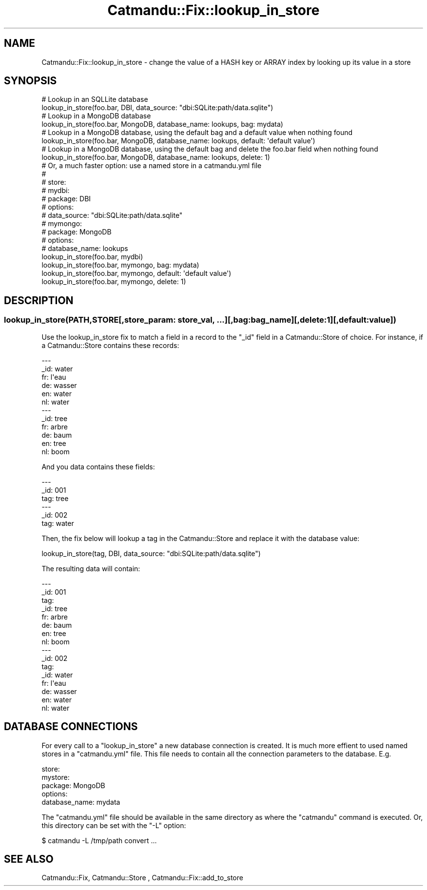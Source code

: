 .\" Automatically generated by Pod::Man 4.14 (Pod::Simple 3.40)
.\"
.\" Standard preamble:
.\" ========================================================================
.de Sp \" Vertical space (when we can't use .PP)
.if t .sp .5v
.if n .sp
..
.de Vb \" Begin verbatim text
.ft CW
.nf
.ne \\$1
..
.de Ve \" End verbatim text
.ft R
.fi
..
.\" Set up some character translations and predefined strings.  \*(-- will
.\" give an unbreakable dash, \*(PI will give pi, \*(L" will give a left
.\" double quote, and \*(R" will give a right double quote.  \*(C+ will
.\" give a nicer C++.  Capital omega is used to do unbreakable dashes and
.\" therefore won't be available.  \*(C` and \*(C' expand to `' in nroff,
.\" nothing in troff, for use with C<>.
.tr \(*W-
.ds C+ C\v'-.1v'\h'-1p'\s-2+\h'-1p'+\s0\v'.1v'\h'-1p'
.ie n \{\
.    ds -- \(*W-
.    ds PI pi
.    if (\n(.H=4u)&(1m=24u) .ds -- \(*W\h'-12u'\(*W\h'-12u'-\" diablo 10 pitch
.    if (\n(.H=4u)&(1m=20u) .ds -- \(*W\h'-12u'\(*W\h'-8u'-\"  diablo 12 pitch
.    ds L" ""
.    ds R" ""
.    ds C` ""
.    ds C' ""
'br\}
.el\{\
.    ds -- \|\(em\|
.    ds PI \(*p
.    ds L" ``
.    ds R" ''
.    ds C`
.    ds C'
'br\}
.\"
.\" Escape single quotes in literal strings from groff's Unicode transform.
.ie \n(.g .ds Aq \(aq
.el       .ds Aq '
.\"
.\" If the F register is >0, we'll generate index entries on stderr for
.\" titles (.TH), headers (.SH), subsections (.SS), items (.Ip), and index
.\" entries marked with X<> in POD.  Of course, you'll have to process the
.\" output yourself in some meaningful fashion.
.\"
.\" Avoid warning from groff about undefined register 'F'.
.de IX
..
.nr rF 0
.if \n(.g .if rF .nr rF 1
.if (\n(rF:(\n(.g==0)) \{\
.    if \nF \{\
.        de IX
.        tm Index:\\$1\t\\n%\t"\\$2"
..
.        if !\nF==2 \{\
.            nr % 0
.            nr F 2
.        \}
.    \}
.\}
.rr rF
.\"
.\" Accent mark definitions (@(#)ms.acc 1.5 88/02/08 SMI; from UCB 4.2).
.\" Fear.  Run.  Save yourself.  No user-serviceable parts.
.    \" fudge factors for nroff and troff
.if n \{\
.    ds #H 0
.    ds #V .8m
.    ds #F .3m
.    ds #[ \f1
.    ds #] \fP
.\}
.if t \{\
.    ds #H ((1u-(\\\\n(.fu%2u))*.13m)
.    ds #V .6m
.    ds #F 0
.    ds #[ \&
.    ds #] \&
.\}
.    \" simple accents for nroff and troff
.if n \{\
.    ds ' \&
.    ds ` \&
.    ds ^ \&
.    ds , \&
.    ds ~ ~
.    ds /
.\}
.if t \{\
.    ds ' \\k:\h'-(\\n(.wu*8/10-\*(#H)'\'\h"|\\n:u"
.    ds ` \\k:\h'-(\\n(.wu*8/10-\*(#H)'\`\h'|\\n:u'
.    ds ^ \\k:\h'-(\\n(.wu*10/11-\*(#H)'^\h'|\\n:u'
.    ds , \\k:\h'-(\\n(.wu*8/10)',\h'|\\n:u'
.    ds ~ \\k:\h'-(\\n(.wu-\*(#H-.1m)'~\h'|\\n:u'
.    ds / \\k:\h'-(\\n(.wu*8/10-\*(#H)'\z\(sl\h'|\\n:u'
.\}
.    \" troff and (daisy-wheel) nroff accents
.ds : \\k:\h'-(\\n(.wu*8/10-\*(#H+.1m+\*(#F)'\v'-\*(#V'\z.\h'.2m+\*(#F'.\h'|\\n:u'\v'\*(#V'
.ds 8 \h'\*(#H'\(*b\h'-\*(#H'
.ds o \\k:\h'-(\\n(.wu+\w'\(de'u-\*(#H)/2u'\v'-.3n'\*(#[\z\(de\v'.3n'\h'|\\n:u'\*(#]
.ds d- \h'\*(#H'\(pd\h'-\w'~'u'\v'-.25m'\f2\(hy\fP\v'.25m'\h'-\*(#H'
.ds D- D\\k:\h'-\w'D'u'\v'-.11m'\z\(hy\v'.11m'\h'|\\n:u'
.ds th \*(#[\v'.3m'\s+1I\s-1\v'-.3m'\h'-(\w'I'u*2/3)'\s-1o\s+1\*(#]
.ds Th \*(#[\s+2I\s-2\h'-\w'I'u*3/5'\v'-.3m'o\v'.3m'\*(#]
.ds ae a\h'-(\w'a'u*4/10)'e
.ds Ae A\h'-(\w'A'u*4/10)'E
.    \" corrections for vroff
.if v .ds ~ \\k:\h'-(\\n(.wu*9/10-\*(#H)'\s-2\u~\d\s+2\h'|\\n:u'
.if v .ds ^ \\k:\h'-(\\n(.wu*10/11-\*(#H)'\v'-.4m'^\v'.4m'\h'|\\n:u'
.    \" for low resolution devices (crt and lpr)
.if \n(.H>23 .if \n(.V>19 \
\{\
.    ds : e
.    ds 8 ss
.    ds o a
.    ds d- d\h'-1'\(ga
.    ds D- D\h'-1'\(hy
.    ds th \o'bp'
.    ds Th \o'LP'
.    ds ae ae
.    ds Ae AE
.\}
.rm #[ #] #H #V #F C
.\" ========================================================================
.\"
.IX Title "Catmandu::Fix::lookup_in_store 3"
.TH Catmandu::Fix::lookup_in_store 3 "2020-07-11" "perl v5.32.0" "User Contributed Perl Documentation"
.\" For nroff, turn off justification.  Always turn off hyphenation; it makes
.\" way too many mistakes in technical documents.
.if n .ad l
.nh
.SH "NAME"
Catmandu::Fix::lookup_in_store \- change the value of a HASH key or ARRAY index
by looking up its value in a store
.SH "SYNOPSIS"
.IX Header "SYNOPSIS"
.Vb 2
\&   # Lookup in an SQLLite database
\&   lookup_in_store(foo.bar, DBI, data_source: "dbi:SQLite:path/data.sqlite")
\&
\&   # Lookup in a MongoDB database
\&   lookup_in_store(foo.bar, MongoDB, database_name: lookups, bag: mydata)
\&
\&   # Lookup in a MongoDB database, using the default bag and a default value when nothing found
\&   lookup_in_store(foo.bar, MongoDB, database_name: lookups, default: \*(Aqdefault value\*(Aq)
\&
\&   # Lookup in a MongoDB database, using the default bag and delete the foo.bar field when nothing found
\&   lookup_in_store(foo.bar, MongoDB, database_name: lookups, delete: 1)
\&
\&   # Or, a much faster option: use a named store in a catmandu.yml file
\&   #
\&   # store:
\&   #  mydbi:
\&   #    package: DBI
\&   #    options:
\&   #      data_source: "dbi:SQLite:path/data.sqlite"
\&   #  mymongo:
\&   #    package: MongoDB
\&   #    options:
\&   #      database_name: lookups
\&   lookup_in_store(foo.bar, mydbi)
\&   lookup_in_store(foo.bar, mymongo, bag: mydata)
\&   lookup_in_store(foo.bar, mymongo, default: \*(Aqdefault value\*(Aq)
\&   lookup_in_store(foo.bar, mymongo, delete: 1)
.Ve
.SH "DESCRIPTION"
.IX Header "DESCRIPTION"
.SS "lookup_in_store(\s-1PATH\s0,STORE[,store_param: store_val, ...][,bag: bag_name][,delete:1][,default:value])"
.IX Subsection "lookup_in_store(PATH,STORE[,store_param: store_val, ...][,bag: bag_name][,delete:1][,default:value])"
Use the lookup_in_store fix to match a field in a record to the \*(L"_id\*(R" field in
a Catmandu::Store of choice.  For instance, if a Catmandu::Store contains these
records:
.PP
.Vb 12
\&    \-\-\-
\&    _id: water
\&    fr: l\*(Aqeau
\&    de: wasser
\&    en: water
\&    nl: water
\&    \-\-\-
\&    _id: tree
\&    fr: arbre
\&    de: baum
\&    en: tree
\&    nl: boom
.Ve
.PP
And you data contains these fields:
.PP
.Vb 6
\&    \-\-\-
\&    _id: 001
\&    tag: tree
\&    \-\-\-
\&    _id: 002
\&    tag: water
.Ve
.PP
Then, the fix below will lookup a tag in the Catmandu::Store and replace it
with the database value:
.PP
.Vb 1
\&    lookup_in_store(tag, DBI, data_source: "dbi:SQLite:path/data.sqlite")
.Ve
.PP
The resulting data will contain:
.PP
.Vb 10
\&    \-\-\-
\&    _id: 001
\&    tag:
\&      _id: tree
\&      fr: arbre
\&      de: baum
\&      en: tree
\&      nl: boom
\&    \-\-\-
\&    _id: 002
\&    tag:
\&      _id: water
\&      fr: l\*(Aqeau
\&      de: wasser
\&      en: water
\&      nl: water
.Ve
.SH "DATABASE CONNECTIONS"
.IX Header "DATABASE CONNECTIONS"
For every call to a \f(CW\*(C`lookup_in_store\*(C'\fR a new database connection is created. It
is much more effient to used named stores in a \f(CW\*(C`catmandu.yml\*(C'\fR file. This file
needs to contain all the connection parameters to the database. E.g.
.PP
.Vb 5
\&    store:
\&       mystore:
\&         package: MongoDB
\&         options:
\&            database_name: mydata
.Ve
.PP
The  \f(CW\*(C`catmandu.yml\*(C'\fR file should be available in the same directory as where the
\&\f(CW\*(C`catmandu\*(C'\fR command is executed. Or, this directory can be set with the \f(CW\*(C`\-L\*(C'\fR option:
.PP
.Vb 1
\&    $ catmandu \-L /tmp/path convert ...
.Ve
.SH "SEE ALSO"
.IX Header "SEE ALSO"
Catmandu::Fix, Catmandu::Store , Catmandu::Fix::add_to_store

